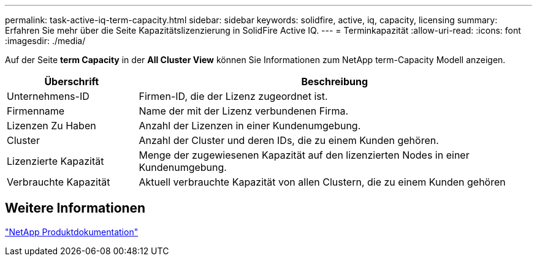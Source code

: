 ---
permalink: task-active-iq-term-capacity.html 
sidebar: sidebar 
keywords: solidfire, active, iq, capacity, licensing 
summary: Erfahren Sie mehr über die Seite Kapazitätslizenzierung in SolidFire Active IQ. 
---
= Terminkapazität
:allow-uri-read: 
:icons: font
:imagesdir: ./media/


[role="lead"]
Auf der Seite *term Capacity* in der *All Cluster View* können Sie Informationen zum NetApp term-Capacity Modell anzeigen.

[cols="25,75"]
|===
| Überschrift | Beschreibung 


| Unternehmens-ID | Firmen-ID, die der Lizenz zugeordnet ist. 


| Firmenname | Name der mit der Lizenz verbundenen Firma. 


| Lizenzen Zu Haben | Anzahl der Lizenzen in einer Kundenumgebung. 


| Cluster | Anzahl der Cluster und deren IDs, die zu einem Kunden gehören. 


| Lizenzierte Kapazität | Menge der zugewiesenen Kapazität auf den lizenzierten Nodes in einer Kundenumgebung. 


| Verbrauchte Kapazität | Aktuell verbrauchte Kapazität von allen Clustern, die zu einem Kunden gehören 
|===


== Weitere Informationen

https://www.netapp.com/support-and-training/documentation/["NetApp Produktdokumentation"^]
